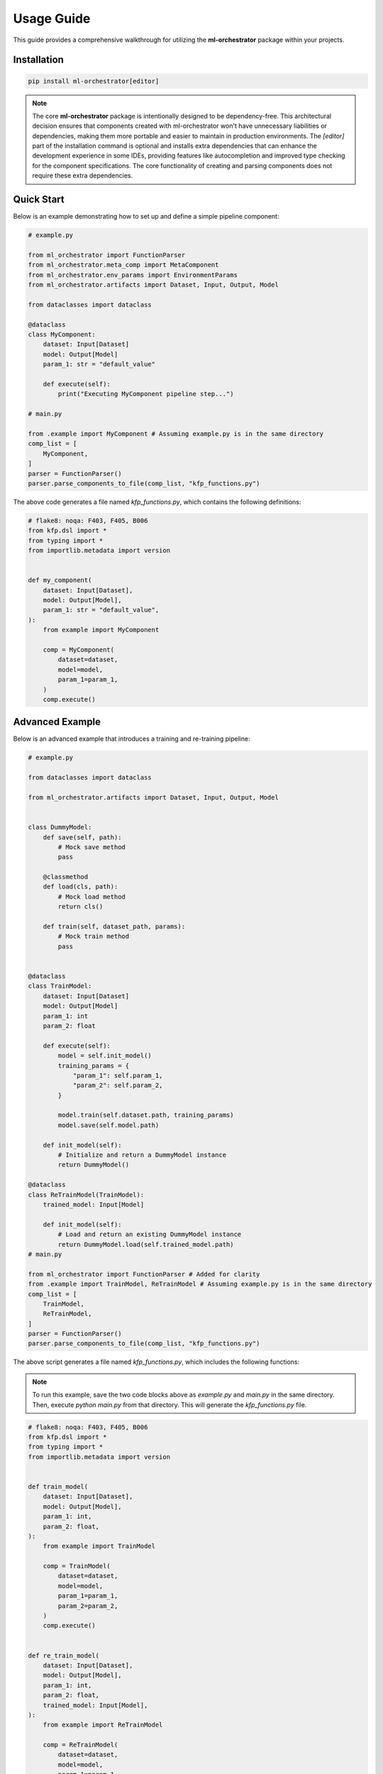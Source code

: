 .. _usage:

Usage Guide
===========

This guide provides a comprehensive walkthrough for utilizing the **ml-orchestrator** package within your projects.

Installation
------------


.. code-block:: bash

   pip install ml-orchestrator[editor]

.. note::
   The core **ml-orchestrator** package is intentionally designed to be dependency-free. This architectural decision ensures that components created with ml-orchestrator won't have unnecessary liabilities or dependencies, making them more portable and easier to maintain in production environments.
   The `[editor]` part of the installation command is optional and installs extra dependencies that can enhance the development experience in some IDEs, providing features like autocompletion and improved type checking for the component specifications. The core functionality of creating and parsing components does not require these extra dependencies.

Quick Start
-----------
Below is an example demonstrating how to set up and define a simple pipeline component:

.. code-block:: python

    # example.py

    from ml_orchestrator import FunctionParser
    from ml_orchestrator.meta_comp import MetaComponent
    from ml_orchestrator.env_params import EnvironmentParams
    from ml_orchestrator.artifacts import Dataset, Input, Output, Model

    from dataclasses import dataclass

    @dataclass
    class MyComponent:
        dataset: Input[Dataset]
        model: Output[Model]
        param_1: str = "default_value"

        def execute(self):
            print("Executing MyComponent pipeline step...")

    # main.py

    from .example import MyComponent # Assuming example.py is in the same directory
    comp_list = [
        MyComponent,
    ]
    parser = FunctionParser()
    parser.parse_components_to_file(comp_list, "kfp_functions.py")

The above code generates a file named `kfp_functions.py`, which contains the following definitions:

.. code-block:: python

    # flake8: noqa: F403, F405, B006
    from kfp.dsl import *
    from typing import *
    from importlib.metadata import version


    def my_component(
        dataset: Input[Dataset],
        model: Output[Model],
        param_1: str = "default_value",
    ):
        from example import MyComponent

        comp = MyComponent(
            dataset=dataset,
            model=model,
            param_1=param_1,
        )
        comp.execute()


Advanced Example
----------------

Below is an advanced example that introduces a training and re-training pipeline:

.. code-block:: python

    # example.py

    from dataclasses import dataclass

    from ml_orchestrator.artifacts import Dataset, Input, Output, Model


    class DummyModel:
        def save(self, path):
            # Mock save method
            pass

        @classmethod
        def load(cls, path):
            # Mock load method
            return cls()

        def train(self, dataset_path, params):
            # Mock train method
            pass


    @dataclass
    class TrainModel:
        dataset: Input[Dataset]
        model: Output[Model]
        param_1: int
        param_2: float

        def execute(self):
            model = self.init_model()
            training_params = {
                "param_1": self.param_1,
                "param_2": self.param_2,
            }

            model.train(self.dataset.path, training_params)
            model.save(self.model.path)

        def init_model(self):
            # Initialize and return a DummyModel instance
            return DummyModel()

    @dataclass
    class ReTrainModel(TrainModel):
        trained_model: Input[Model]

        def init_model(self):
            # Load and return an existing DummyModel instance
            return DummyModel.load(self.trained_model.path)
    # main.py

    from ml_orchestrator import FunctionParser # Added for clarity
    from .example import TrainModel, ReTrainModel # Assuming example.py is in the same directory
    comp_list = [
        TrainModel,
        ReTrainModel,
    ]
    parser = FunctionParser()
    parser.parse_components_to_file(comp_list, "kfp_functions.py")

The above script generates a file named `kfp_functions.py`, which includes the following functions:

.. note::
    To run this example, save the two code blocks above as `example.py` and `main.py` in the same directory. Then, execute `python main.py` from that directory. This will generate the `kfp_functions.py` file.

.. code-block:: python

    # flake8: noqa: F403, F405, B006
    from kfp.dsl import *
    from typing import *
    from importlib.metadata import version


    def train_model(
        dataset: Input[Dataset],
        model: Output[Model],
        param_1: int,
        param_2: float,
    ):
        from example import TrainModel

        comp = TrainModel(
            dataset=dataset,
            model=model,
            param_1=param_1,
            param_2=param_2,
        )
        comp.execute()


    def re_train_model(
        dataset: Input[Dataset],
        model: Output[Model],
        param_1: int,
        param_2: float,
        trained_model: Input[Model],
    ):
        from example import ReTrainModel

        comp = ReTrainModel(
            dataset=dataset,
            model=model,
            param_1=param_1,
            param_2=param_2,
            trained_model=trained_model,
        )
        comp.execute()

